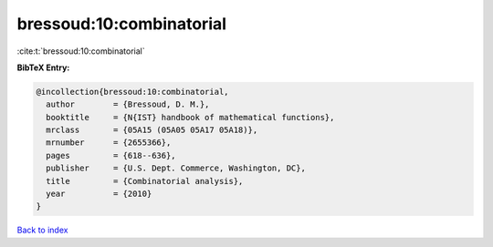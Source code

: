 bressoud:10:combinatorial
=========================

:cite:t:`bressoud:10:combinatorial`

**BibTeX Entry:**

.. code-block:: bibtex

   @incollection{bressoud:10:combinatorial,
     author        = {Bressoud, D. M.},
     booktitle     = {N{IST} handbook of mathematical functions},
     mrclass       = {05A15 (05A05 05A17 05A18)},
     mrnumber      = {2655366},
     pages         = {618--636},
     publisher     = {U.S. Dept. Commerce, Washington, DC},
     title         = {Combinatorial analysis},
     year          = {2010}
   }

`Back to index <../By-Cite-Keys.rst>`_
